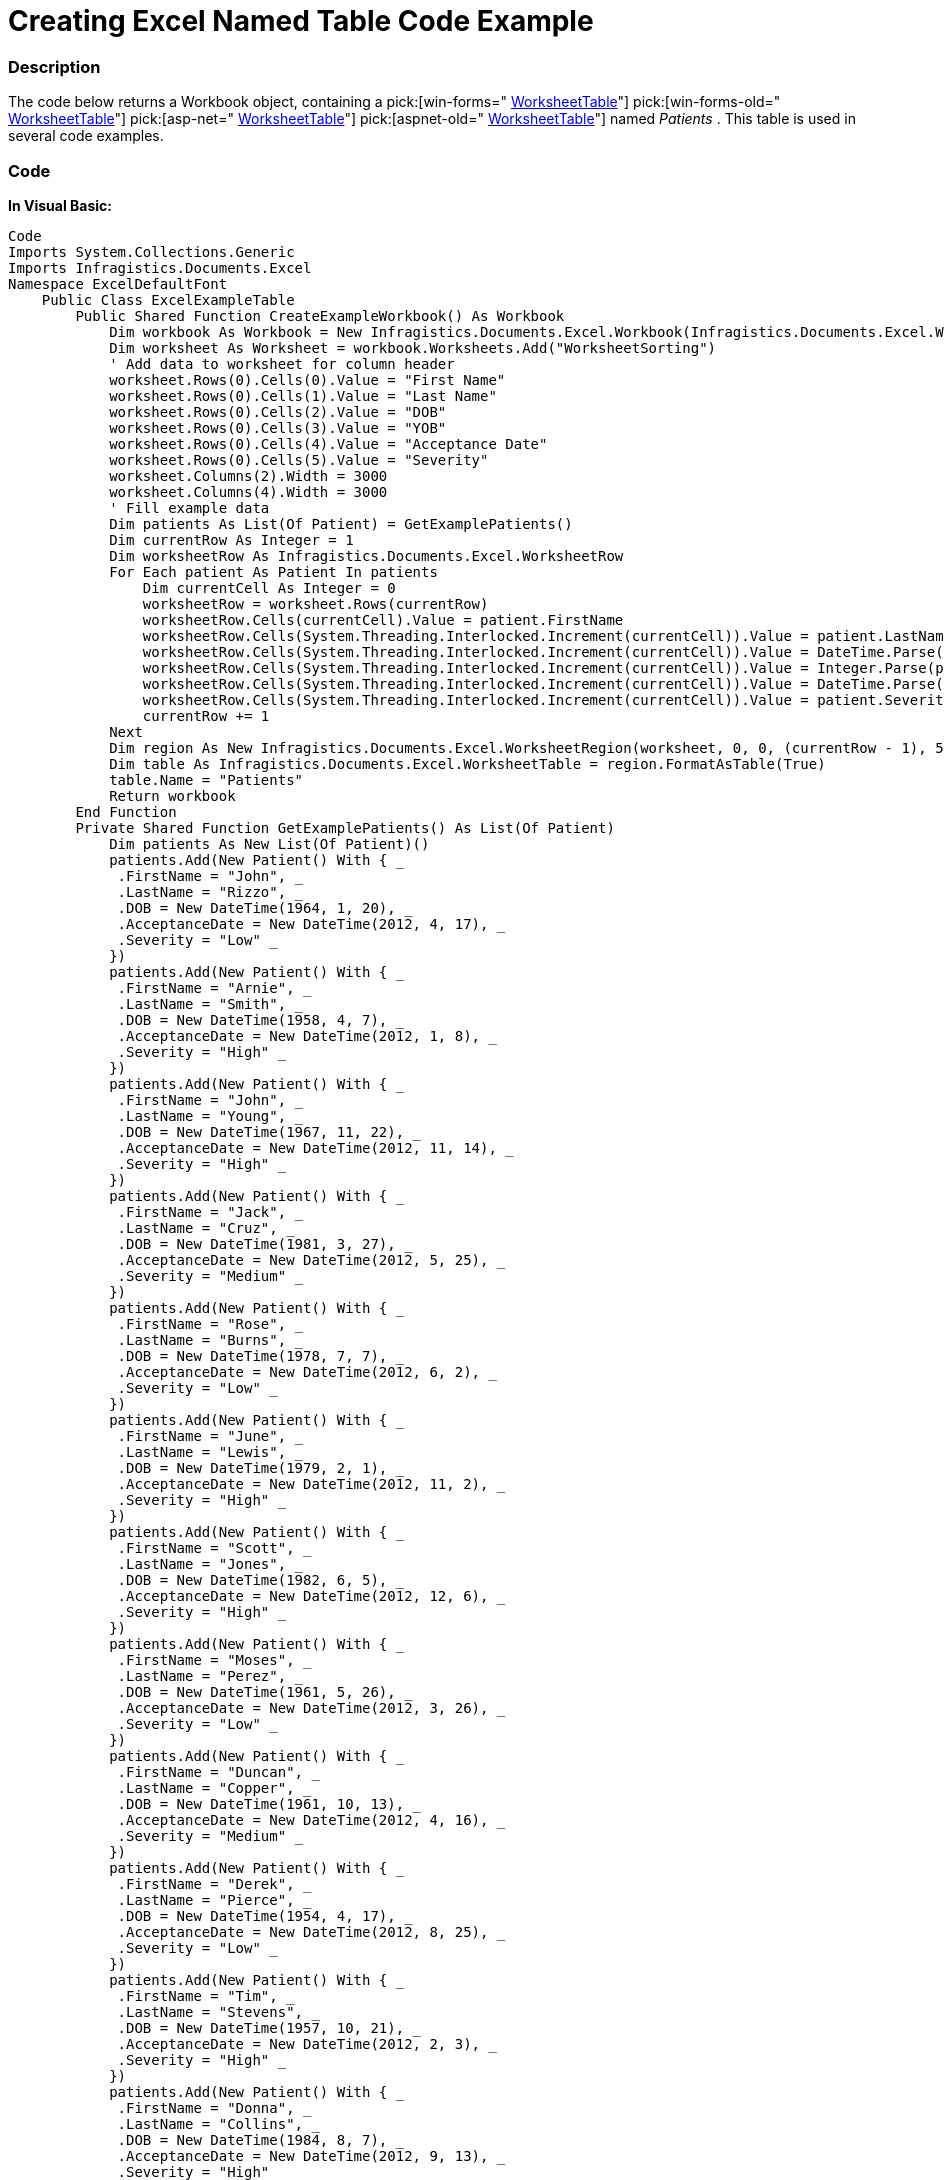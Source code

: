 ﻿////

|metadata|
{
    "name": "excelengine-creating-excel-named-table-code-example",
    "controlName": ["Infragistics Excel Engine"],
    "tags": [],
    "guid": "164bc99e-a9e8-4984-ade9-f91518811980",  
    "buildFlags": [],
    "createdOn": "2012-03-29T13:03:15.1811687Z"
}
|metadata|
////

= Creating Excel Named Table Code Example

=== Description

The code below returns a Workbook object, containing a  pick:[win-forms=" link:infragistics4.documents.excel.v{ProductVersion}~infragistics.documents.excel.worksheettable_members.html[WorksheetTable]"]  pick:[win-forms-old=" link:infragistics4.documents.excel.v{ProductVersion}~infragistics.documents.excel.worksheettable_members.html[WorksheetTable]"]  pick:[asp-net=" link:infragistics4.webui.documents.excel.v{ProductVersion}~infragistics.documents.excel.worksheettable_members.html[WorksheetTable]"]  pick:[aspnet-old=" link:infragistics4.webui.documents.excel.v{ProductVersion}~infragistics.documents.excel.worksheettable_members.html[WorksheetTable]"]  named  _Patients_  . This table is used in several code examples.

=== Code

*In Visual Basic:*

[source,vb]
----
Code
Imports System.Collections.Generic
Imports Infragistics.Documents.Excel
Namespace ExcelDefaultFont
    Public Class ExcelExampleTable
        Public Shared Function CreateExampleWorkbook() As Workbook
            Dim workbook As Workbook = New Infragistics.Documents.Excel.Workbook(Infragistics.Documents.Excel.WorkbookFormat.Excel2007)
            Dim worksheet As Worksheet = workbook.Worksheets.Add("WorksheetSorting")
            ' Add data to worksheet for column header
            worksheet.Rows(0).Cells(0).Value = "First Name"
            worksheet.Rows(0).Cells(1).Value = "Last Name"
            worksheet.Rows(0).Cells(2).Value = "DOB"
            worksheet.Rows(0).Cells(3).Value = "YOB"
            worksheet.Rows(0).Cells(4).Value = "Acceptance Date"
            worksheet.Rows(0).Cells(5).Value = "Severity"
            worksheet.Columns(2).Width = 3000
            worksheet.Columns(4).Width = 3000
            ' Fill example data
            Dim patients As List(Of Patient) = GetExamplePatients()
            Dim currentRow As Integer = 1
            Dim worksheetRow As Infragistics.Documents.Excel.WorksheetRow
            For Each patient As Patient In patients
                Dim currentCell As Integer = 0
                worksheetRow = worksheet.Rows(currentRow)
                worksheetRow.Cells(currentCell).Value = patient.FirstName
                worksheetRow.Cells(System.Threading.Interlocked.Increment(currentCell)).Value = patient.LastName
                worksheetRow.Cells(System.Threading.Interlocked.Increment(currentCell)).Value = DateTime.Parse(patient.DOB.ToShortDateString())
                worksheetRow.Cells(System.Threading.Interlocked.Increment(currentCell)).Value = Integer.Parse(patient.DOB.Year.ToString())
                worksheetRow.Cells(System.Threading.Interlocked.Increment(currentCell)).Value = DateTime.Parse(patient.AcceptanceDate.ToShortDateString())
                worksheetRow.Cells(System.Threading.Interlocked.Increment(currentCell)).Value = patient.Severity
                currentRow += 1
            Next
            Dim region As New Infragistics.Documents.Excel.WorksheetRegion(worksheet, 0, 0, (currentRow - 1), 5)
            Dim table As Infragistics.Documents.Excel.WorksheetTable = region.FormatAsTable(True)
            table.Name = "Patients"
            Return workbook
        End Function
        Private Shared Function GetExamplePatients() As List(Of Patient)
            Dim patients As New List(Of Patient)()
            patients.Add(New Patient() With { _
             .FirstName = "John", _
             .LastName = "Rizzo", _
             .DOB = New DateTime(1964, 1, 20), _
             .AcceptanceDate = New DateTime(2012, 4, 17), _
             .Severity = "Low" _
            })
            patients.Add(New Patient() With { _
             .FirstName = "Arnie", _
             .LastName = "Smith", _
             .DOB = New DateTime(1958, 4, 7), _
             .AcceptanceDate = New DateTime(2012, 1, 8), _
             .Severity = "High" _
            })
            patients.Add(New Patient() With { _
             .FirstName = "John", _
             .LastName = "Young", _
             .DOB = New DateTime(1967, 11, 22), _
             .AcceptanceDate = New DateTime(2012, 11, 14), _
             .Severity = "High" _
            })
            patients.Add(New Patient() With { _
             .FirstName = "Jack", _
             .LastName = "Cruz", _
             .DOB = New DateTime(1981, 3, 27), _
             .AcceptanceDate = New DateTime(2012, 5, 25), _
             .Severity = "Medium" _
            })
            patients.Add(New Patient() With { _
             .FirstName = "Rose", _
             .LastName = "Burns", _
             .DOB = New DateTime(1978, 7, 7), _
             .AcceptanceDate = New DateTime(2012, 6, 2), _
             .Severity = "Low" _
            })
            patients.Add(New Patient() With { _
             .FirstName = "June", _
             .LastName = "Lewis", _
             .DOB = New DateTime(1979, 2, 1), _
             .AcceptanceDate = New DateTime(2012, 11, 2), _
             .Severity = "High" _
            })
            patients.Add(New Patient() With { _
             .FirstName = "Scott", _
             .LastName = "Jones", _
             .DOB = New DateTime(1982, 6, 5), _
             .AcceptanceDate = New DateTime(2012, 12, 6), _
             .Severity = "High" _
            })
            patients.Add(New Patient() With { _
             .FirstName = "Moses", _
             .LastName = "Perez", _
             .DOB = New DateTime(1961, 5, 26), _
             .AcceptanceDate = New DateTime(2012, 3, 26), _
             .Severity = "Low" _
            })
            patients.Add(New Patient() With { _
             .FirstName = "Duncan", _
             .LastName = "Copper", _
             .DOB = New DateTime(1961, 10, 13), _
             .AcceptanceDate = New DateTime(2012, 4, 16), _
             .Severity = "Medium" _
            })
            patients.Add(New Patient() With { _
             .FirstName = "Derek", _
             .LastName = "Pierce", _
             .DOB = New DateTime(1954, 4, 17), _
             .AcceptanceDate = New DateTime(2012, 8, 25), _
             .Severity = "Low" _
            })
            patients.Add(New Patient() With { _
             .FirstName = "Tim", _
             .LastName = "Stevens", _
             .DOB = New DateTime(1957, 10, 21), _
             .AcceptanceDate = New DateTime(2012, 2, 3), _
             .Severity = "High" _
            })
            patients.Add(New Patient() With { _
             .FirstName = "Donna", _
             .LastName = "Collins", _
             .DOB = New DateTime(1984, 8, 7), _
             .AcceptanceDate = New DateTime(2012, 9, 13), _
             .Severity = "High" _
            })
            patients.Add(New Patient() With { _
             .FirstName = "James", _
             .LastName = "Manning", _
             .DOB = New DateTime(1954, 9, 20), _
             .AcceptanceDate = New DateTime(2012, 8, 13), _
             .Severity = "Low" _
            })
            patients.Add(New Patient() With { _
             .FirstName = "Jose", _
             .LastName = "Dotel", _
             .DOB = New DateTime(1945, 10, 23), _
             .AcceptanceDate = New DateTime(2012, 4, 11), _
             .Severity = "Low" _
            })
            Return patients
        End Function
        Public Class Patient
            Public Property FirstName() As String
                Get
                    Return m_FirstName
                End Get
                Set(value As String)
                    m_FirstName = Value
                End Set
            End Property
            Private m_FirstName As String
            Public Property LastName() As String
                Get
                    Return m_LastName
                End Get
                Set(value As String)
                    m_LastName = Value
                End Set
            End Property
            Private m_LastName As String
            Public Property DOB() As DateTime
                Get
                    Return m_DOB
                End Get
                Set(value As DateTime)
                    m_DOB = Value
                End Set
            End Property
            Private m_DOB As DateTime
            Public Property AcceptanceDate() As DateTime
                Get
                    Return m_AcceptanceDate
                End Get
                Set(value As DateTime)
                    m_AcceptanceDate = Value
                End Set
            End Property
            Private m_AcceptanceDate As DateTime
            Public Property Severity() As String
                Get
                    Return m_Severity
                End Get
                Set(value As String)
                    m_Severity = Value
                End Set
            End Property
            Private m_Severity As String
        End Class
    End Class
End Namespace
----

*In C#:*

[source,csharp]
----
Code
using System;
using System.Collections.Generic;
using Infragistics.Documents.Excel;
namespace ExcelDefaultFont
{
    public class ExcelExampleTable
    {
        public static Workbook CreateExampleWorkbook()
        {
            Workbook workbook = new Infragistics.Documents.Excel.Workbook(Infragistics.Documents.Excel.WorkbookFormat.Excel2007);
            Worksheet worksheet = workbook.Worksheets.Add("WorksheetSorting");
            // Add data to worksheet for column header
            worksheet.Rows[0].Cells[0].Value = "First Name";
            worksheet.Rows[0].Cells[1].Value = "Last Name";
            worksheet.Rows[0].Cells[2].Value = "DOB";
            worksheet.Rows[0].Cells[3].Value = "YOB";
            worksheet.Rows[0].Cells[4].Value = "Acceptance Date";
            worksheet.Rows[0].Cells[5].Value = "Severity";
            worksheet.Columns[2].Width = 3000;
            worksheet.Columns[4].Width = 3000;
            // Fill example data
            List<Patient> patients = GetExamplePatients();
            int currentRow = 1;
            Infragistics.Documents.Excel.WorksheetRow worksheetRow;
            foreach (Patient patient in patients)
            {
                int currentCell = 0;
                worksheetRow = worksheet.Rows[currentRow];
                worksheetRow.Cells[currentCell].Value = patient.FirstName;
                worksheetRow.Cells[++currentCell].Value = patient.LastName;
                worksheetRow.Cells[++currentCell].Value = DateTime.Parse(patient.DOB.ToShortDateString());
                worksheetRow.Cells[++currentCell].Value = int.Parse(patient.DOB.Year.ToString());
                worksheetRow.Cells[++currentCell].Value = DateTime.Parse(patient.AcceptanceDate.ToShortDateString());
                worksheetRow.Cells[++currentCell].Value = patient.Severity;
                currentRow++;
            }
            Infragistics.Documents.Excel.WorksheetRegion region = new Infragistics.Documents.Excel.WorksheetRegion(worksheet, 0, 0, (currentRow - 1), 5);
            Infragistics.Documents.Excel.WorksheetTable table = region.FormatAsTable(true);
            table.Name = "Patients";
            return workbook;
        }
        private static List<Patient> GetExamplePatients()
        {
            List<Patient> patients = new List<Patient>();
            patients.Add(new Patient { FirstName = "John", LastName = "Rizzo", DOB = new DateTime(1964, 1, 20), AcceptanceDate = new DateTime(2012, 4, 17), Severity = "Low" });
            patients.Add(new Patient { FirstName = "Arnie", LastName = "Smith", DOB = new DateTime(1958, 4, 7), AcceptanceDate = new DateTime(2012, 1, 8), Severity = "High" });
            patients.Add(new Patient { FirstName = "John", LastName = "Young", DOB = new DateTime(1967, 11, 22), AcceptanceDate = new DateTime(2012, 11, 14), Severity = "High" });
            patients.Add(new Patient { FirstName = "Jack", LastName = "Cruz", DOB = new DateTime(1981, 3, 27), AcceptanceDate = new DateTime(2012, 5, 25), Severity = "Medium" });
            patients.Add(new Patient { FirstName = "Rose", LastName = "Burns", DOB = new DateTime(1978, 7, 7), AcceptanceDate = new DateTime(2012, 6, 2), Severity = "Low" });
            patients.Add(new Patient { FirstName = "June", LastName = "Lewis", DOB = new DateTime(1979, 2, 1), AcceptanceDate = new DateTime(2012, 11, 2), Severity = "High" });
            patients.Add(new Patient { FirstName = "Scott", LastName = "Jones", DOB = new DateTime(1982, 6, 5), AcceptanceDate = new DateTime(2012, 12, 6), Severity = "High" });
            patients.Add(new Patient { FirstName = "Moses", LastName = "Perez", DOB = new DateTime(1961, 5, 26), AcceptanceDate = new DateTime(2012, 3, 26), Severity = "Low" });
            patients.Add(new Patient { FirstName = "Duncan", LastName = "Copper", DOB = new DateTime(1961, 10, 13), AcceptanceDate = new DateTime(2012, 4, 16), Severity = "Medium" });
            patients.Add(new Patient { FirstName = "Derek", LastName = "Pierce", DOB = new DateTime(1954, 4, 17), AcceptanceDate = new DateTime(2012, 8, 25), Severity = "Low" });
            patients.Add(new Patient { FirstName = "Tim", LastName = "Stevens", DOB = new DateTime(1957, 10, 21), AcceptanceDate = new DateTime(2012, 2, 3), Severity = "High" });
            patients.Add(new Patient { FirstName = "Donna", LastName = "Collins", DOB = new DateTime(1984, 8, 7), AcceptanceDate = new DateTime(2012, 9, 13), Severity = "High" });
            patients.Add(new Patient { FirstName = "James", LastName = "Manning", DOB = new DateTime(1954, 9, 20), AcceptanceDate = new DateTime(2012, 8, 13), Severity = "Low" });
            patients.Add(new Patient { FirstName = "Jose", LastName = "Dotel", DOB = new DateTime(1945, 10, 23), AcceptanceDate = new DateTime(2012, 4, 11), Severity = "Low" });
            return patients;
        }
        public class Patient
        {
            public string FirstName { get; set; }
            public string LastName { get; set; }
            public DateTime DOB { get; set; }
            public DateTime AcceptanceDate { get; set; }
            public string Severity { get; set; }
        }
    }
}
----

[[_Ref319940501]]
== Related Content

=== Topics

The following topics provide additional information related to this topic.

[options="header", cols="a,a"]
|====
|Topic|Purpose

| link:excelengine-understanding-the-infragistics-excel-engine.html[Understanding the Infragistics Excel Engine]
|This section is your gateway to important task-based information that will help you to effectively use the various features and functionalities provided by the Infragistics Excel Engine.

| link:excelengine-filtering-tables.html[Filtering Tables]
|This topic describes how to filter columns in tables. Columns in a table can be filtered by calling one of the Appy…Filter methods on the WorksheetTableColumn.

| link:excelengine-sorting-tables.html[Sorting Tables]
|This topic describes how to sort columns in tables. Columns in a table can be sorted by applying a sort condition to the `WorksheetTableColumn.SortCondition` property.

|====